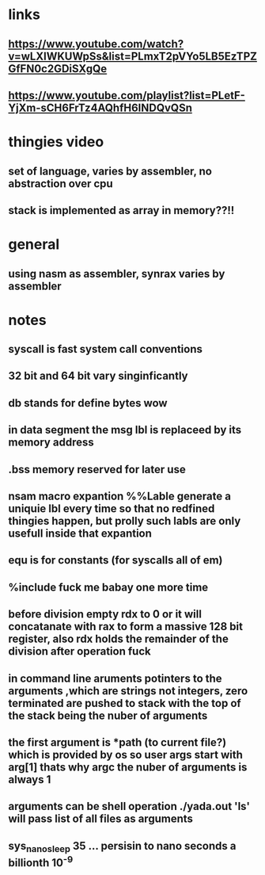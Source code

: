 * links
** https://www.youtube.com/watch?v=wLXIWKUWpSs&list=PLmxT2pVYo5LB5EzTPZGfFN0c2GDiSXgQe

** https://www.youtube.com/playlist?list=PLetF-YjXm-sCH6FrTz4AQhfH6INDQvQSn

* thingies video
** set of language, varies by assembler, no abstraction over cpu 
** stack is implemented as array in memory??!!


* general 
** using nasm as assembler, synrax varies by assembler

* notes
** syscall is fast system call conventions
** 32 bit and 64 bit vary singinficantly 
** db stands for define bytes wow
** in data segment the msg lbl is replaceed by its memory address
** .bss memory reserved for later use
** nsam macro expantion %%Lable generate a uniquie lbl every time so that no redfined thingies happen, but prolly such labls are only usefull inside that expantion
** equ is for constants (for syscalls all of em)
** %include fuck me babay one more time
** before division empty rdx to 0 or it will concatanate with rax to form a massive 128 bit register, also rdx holds the remainder of the division after operation fuck
** in command line aruments potinters to the arguments ,which are strings not integers, zero terminated are pushed to stack with the top of the stack being the nuber of arguments
** the first argument is *path (to current file?) which is provided by os so user args start with arg[1] thats why argc the nuber of arguments is always 1
** arguments can be shell operation ./yada.out 'ls' will pass list of all files as arguments
** sys_nanosleep 35 ... persisin to nano seconds a billionth 10^-9

